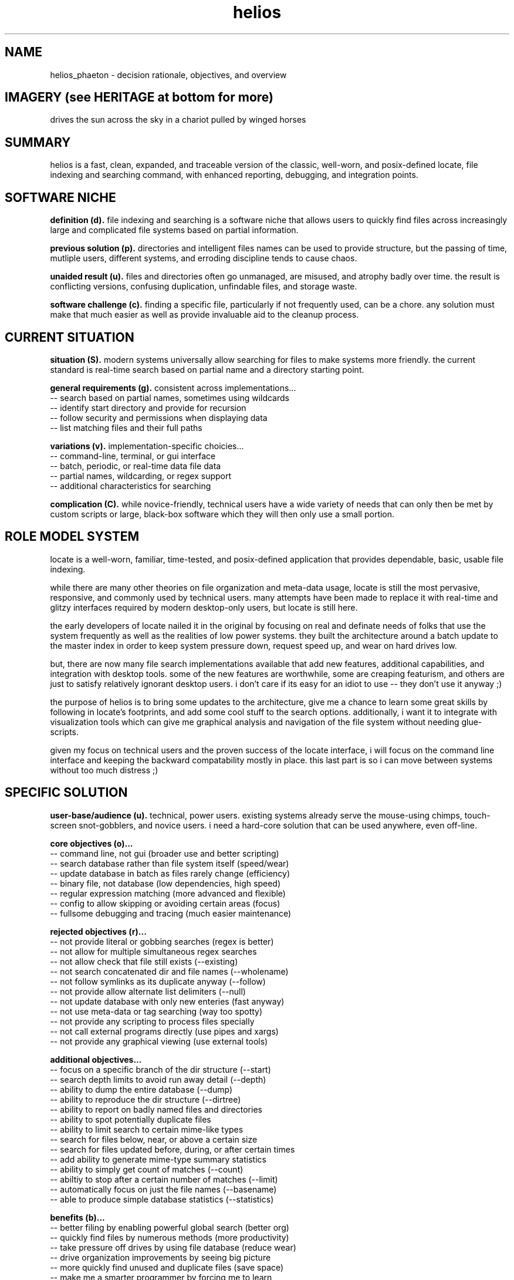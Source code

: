 .TH helios 7 2010-Jan "linux" "heatherly custom tools manual"

.SH NAME
helios_phaeton \- decision rationale, objectives, and overview

.SH IMAGERY (see HERITAGE at bottom for more)
drives the sun across the sky in a chariot pulled by winged horses

.SH SUMMARY
helios is a fast, clean, expanded, and traceable version of the classic,
well-worn, and posix-defined locate, file indexing and searching command,
with enhanced reporting, debugging, and integration points.

.SH SOFTWARE NICHE

.B definition (d).
file indexing and searching is a software niche that allows users to quickly
find files across increasingly large and complicated file systems based on
partial information.

.B previous solution (p).
directories and intelligent files names can be used to provide structure,
but the passing of time, mutliple users, different systems, and erroding
discipline tends to cause chaos.

.B unaided result (u).
files and directories often go unmanaged, are misused, and atrophy badly
over time.  the result is conflicting versions, confusing duplication,
unfindable files, and storage waste.

.B software challenge (c).
finding a specific file, particularly if not frequently used, can be a chore.
any solution must make that much easier as well as provide invaluable aid to
the cleanup process.

.SH CURRENT SITUATION

.B situation (S).
modern systems universally allow searching for files to make systems more
friendly.  the current standard is real-time search based on partial name
and a directory starting point.

.B general requirements (g).
consistent across implementations...
   -- search based on partial names, sometimes using wildcards
   -- identify start directory and provide for recursion
   -- follow security and permissions when displaying data
   -- list matching files and their full paths

.B variations (v).
implementation-specific choicies...
   -- command-line, terminal, or gui interface
   -- batch, periodic, or real-time data file data
   -- partial names, wildcarding, or regex support
   -- additional characteristics for searching

.B complication (C).
while novice-friendly, technical users have a wide variety of needs that can
only then be met by custom scripts or large, black-box software which they
will then only use a small portion.

.SH ROLE MODEL SYSTEM
locate is a well-worn, familiar, time-tested, and posix-defined application
that provides dependable, basic, usable file indexing.

while there are many other theories on file organization and meta-data usage,
locate is still the most pervasive, responsive, and commonly used by technical
users.  many attempts have been made to replace it with real-time and glitzy
interfaces required by modern desktop-only users, but locate is still here.

the early developers of locate nailed it in the original by focusing on real
and definate needs of folks that use the system frequently as well as the
realities of low power systems.  they built the architecture around a batch
update to the master index in order to keep system pressure down, request
speed up, and wear on hard drives low.

but, there are now many file search implementations available that add
new features, additional capabilities, and integration with desktop tools.
some of the new features are worthwhile, some are creaping featurism, and
others are just to satisfy relatively ignorant desktop users.  i don't care
if its easy for an idiot to use -- they don't use it anyway ;)

the purpose of helios is to bring some updates to the architecture, give me
a chance to learn some great skills by following in locate's footprints,
and add some cool stuff to the search options.  additionally, i want it to
integrate with visualization tools which can give me graphical analysis
and navigation of the file system without needing glue-scripts.

given my focus on technical users and the proven success of the locate
interface, i will focus on the command line interface and keeping the
backward compatability mostly in place.  this last part is so i can move
between systems without too much distress ;)

.SH SPECIFIC SOLUTION

.B user-base/audience (u).
technical, power users.  existing systems already serve the mouse-using chimps,
touch-screen snot-gobblers, and novice users.  i need a hard-core solution
that can be used anywhere, even off-line.

.B core objectives (o)...
   -- command line, not gui (broader use and better scripting)
   -- search database rather than file system itself (speed/wear)
   -- update database in batch as files rarely change (efficiency)
   -- binary file, not database (low dependencies, high speed)
   -- regular expression matching (more advanced and flexible)
   -- config to allow skipping or avoiding certain areas (focus)
   -- fullsome debugging and tracing (much easier maintenance)

.B rejected objectives (r)...
   -- not provide literal or gobbing searches (regex is better)
   -- not allow for multiple simultaneous regex searches
   -- not allow check that file still exists (--existing)
   -- not search concatenated dir and file names (--wholename)
   -- not follow symlinks as its duplicate anyway (--follow)
   -- not provide allow alternate list delimiters (--null)
   -- not update database with only new enteries (fast anyway)
   -- not use meta-data or tag searching (way too spotty)
   -- not provide any scripting to process files specially
   -- not call external programs directly (use pipes and xargs)
   -- not provide any graphical viewing (use external tools)

.B additional objectives...
   -- focus on a specific branch of the dir structure (--start)
   -- search depth limits to avoid run away detail (--depth)
   -- ability to dump the entire database (--dump)
   -- ability to reproduce the dir structure (--dirtree)
   -- ability to report on badly named files and directories
   -- ability to spot potentially duplicate files
   -- ability to limit search to certain mime-like types
   -- search for files below, near, or above a certain size
   -- search for files updated before, during, or after certain times
   -- add ability to generate mime-type summary statistics
   -- ability to simply get count of matches (--count)
   -- abiltiy to stop after a certain number of matches (--limit)
   -- automatically focus on just the file names (--basename)
   -- able to produce simple database statistics (--statistics)

.B benefits (b)...
   -- better filing by enabling powerful global search (better org)
   -- quickly find files by numerous methods (more productivity)
   -- take pressure off drives by using file database (reduce wear)
   -- drive organization improvements by seeing big picture
   -- more quickly find unused and duplicate files (save space)
   -- make me a smarter programmer by forcing me to learn
   -- give much greater control and flexibility
   -- allow the program to better fit the traditional unix pipeline
   -- focus on low-power systems by offloading to batch processing

.B drawbacks (d)...
   -- custom solutions take time to develop
   -- only standard on my systems
   -- single maintainer so my workload goes up
   -- hard to release my application to others (do not care)

.B as always, applications running on my systems must...
   -- stay focused, small, tight, reliable, and secure
   -- forgo sloppy, kitchen-sink languages, like python, java, or perl
   -- stay away from dependency on external code libraries, like boost
   -- only use human maintainable, 7-bit safe, ascii streams
   -- have dedicated, maintained, automated unit testing
   -- provide either detailed reporting or logging for debugging
   -- use secure communications between systems where required
   -- clean, clean code so i can maintain after long absences
   -- no international, multi-language, multi-byte support (ever)

.SH SEE ALSO
this documentation is layered to provide easier navigation.
   helios (1), command line useage
   helios (5), data file format and configuration
   helios (7), decision rationale, objectives, and overview

.SH AUTHOR
jelloshrike at gmail dot com

.SH COLOPHON
this page is part of a documentation package meant to make use of the
heatherly tools easier and faster.
